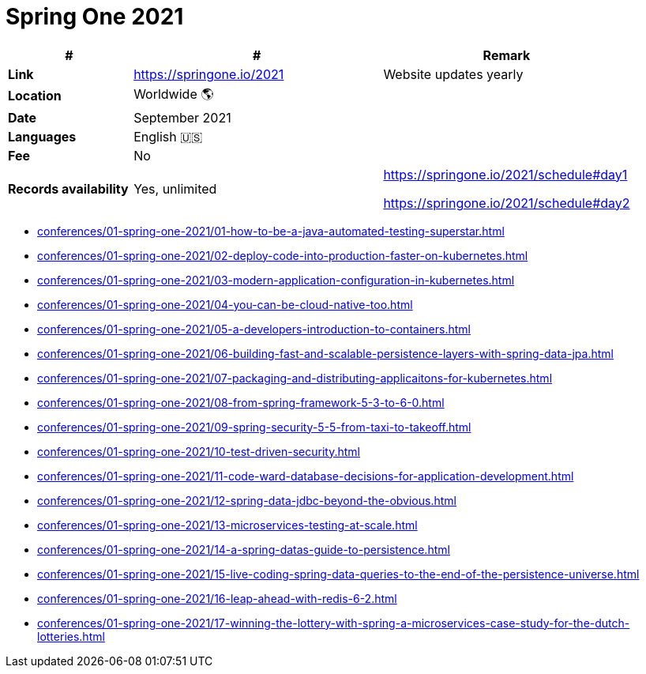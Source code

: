 = Spring One 2021

[%header,cols="1s,2,2"]
|===
|#
|#
|Remark

|Link
|link:[https://springone.io/2021]
|Website updates yearly

|Location
|Worldwide 🌎
|

|Date
|September 2021
|

|Languages
|English 🇺🇸
|

|Fee
|No
|

|Records availability
|Yes, unlimited
|https://springone.io/2021/schedule#day1

https://springone.io/2021/schedule#day2
|===

* xref:conferences/01-spring-one-2021/01-how-to-be-a-java-automated-testing-superstar.adoc[]
* xref:conferences/01-spring-one-2021/02-deploy-code-into-production-faster-on-kubernetes.adoc[]
* xref:conferences/01-spring-one-2021/03-modern-application-configuration-in-kubernetes.adoc[]
* xref:conferences/01-spring-one-2021/04-you-can-be-cloud-native-too.adoc[]
* xref:conferences/01-spring-one-2021/05-a-developers-introduction-to-containers.adoc[]
* xref:conferences/01-spring-one-2021/06-building-fast-and-scalable-persistence-layers-with-spring-data-jpa.adoc[]
* xref:conferences/01-spring-one-2021/07-packaging-and-distributing-applicaitons-for-kubernetes.adoc[]
* xref:conferences/01-spring-one-2021/08-from-spring-framework-5-3-to-6-0.adoc[]
* xref:conferences/01-spring-one-2021/09-spring-security-5-5-from-taxi-to-takeoff.adoc[]
* xref:conferences/01-spring-one-2021/10-test-driven-security.adoc[]
* xref:conferences/01-spring-one-2021/11-code-ward-database-decisions-for-application-development.adoc[]
* xref:conferences/01-spring-one-2021/12-spring-data-jdbc-beyond-the-obvious.adoc[]
* xref:conferences/01-spring-one-2021/13-microservices-testing-at-scale.adoc[]
* xref:conferences/01-spring-one-2021/14-a-spring-datas-guide-to-persistence.adoc[]
* xref:conferences/01-spring-one-2021/15-live-coding-spring-data-queries-to-the-end-of-the-persistence-universe.adoc[]
* xref:conferences/01-spring-one-2021/16-leap-ahead-with-redis-6-2.adoc[]
* xref:conferences/01-spring-one-2021/17-winning-the-lottery-with-spring-a-microservices-case-study-for-the-dutch-lotteries.adoc[]
